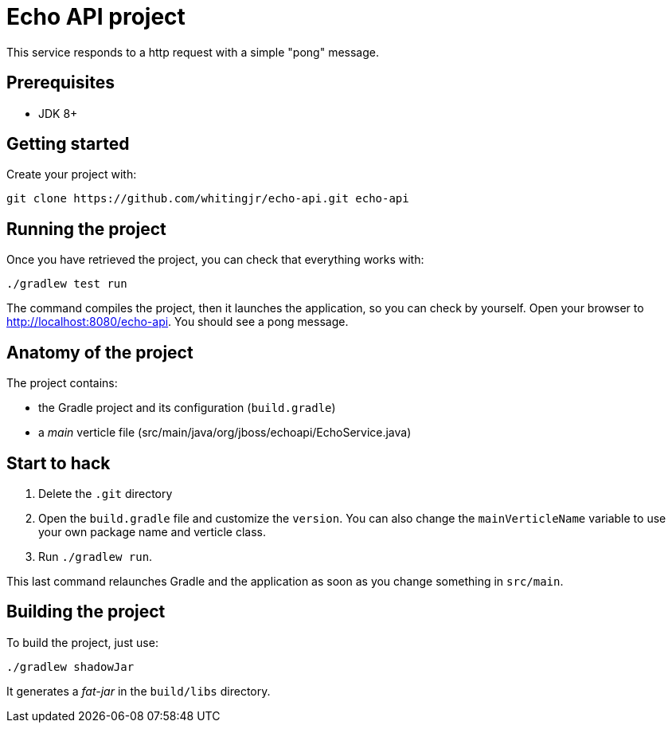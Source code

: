= Echo API project

This service responds to a http request with a simple "pong" message.

== Prerequisites

* JDK 8+

== Getting started

Create your project with:

[source]
----
git clone https://github.com/whitingjr/echo-api.git echo-api
----

== Running the project

Once you have retrieved the project, you can check that everything works with:

[source]
----
./gradlew test run
----

The command compiles the project, then  it launches the application, so you can check by yourself. Open your browser to http://localhost:8080/echo-api. You should see a pong message.

== Anatomy of the project

The project contains:

* the Gradle project and its configuration (`build.gradle`)
* a _main_ verticle file (src/main/java/org/jboss/echoapi/EchoService.java)

== Start to hack

1. Delete the `.git` directory
2. Open the `build.gradle` file and customize the `version`. You can also change the `mainVerticleName` variable to use your own package name and verticle class.
3. Run `./gradlew run`.

This last command relaunches Gradle and the application as soon as you change something in `src/main`.

== Building the project

To build the project, just use:

----
./gradlew shadowJar
----

It generates a _fat-jar_ in the `build/libs` directory.

